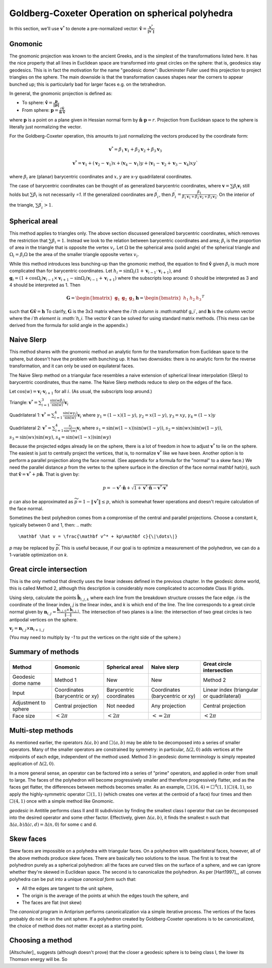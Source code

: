 Goldberg-Coxeter Operation on spherical polyhedra
=================================================
In this section, we'll use :math:`\mathbf v^*` to denote a pre-normalized
vector: :math:`\mathbf \hat{v} = \frac{\mathbf v^*}{\|\mathbf v^*\|}`

Gnomonic
--------
The gnomonic projection was known to the ancient Greeks, and is the simplest
of the transformations listed here. It has the nice property that all lines in
Euclidean space are transformed into great circles on the sphere: that is,
geodesics stay geodesics. This is in fact the motivation for the name
"geodesic dome": Buckminster Fuller used this projection to project triangles
on the sphere. The main downside is that the transformation causes
shapes near the corners to appear bunched up; this is particularly bad for
larger faces e.g. on the tetrahedron.

In general, the gnomonic projection is defined as:

* To sphere: :math:`\mathbf \hat{v} = \frac{\mathbf p}{\|\mathbf p\|}`
* From sphere: :math:`\mathbf p = \frac{r\mathbf \hat{v}}
  {\mathbf \hat{n} \cdot \mathbf\hat{v}}`

where :math:`\mathbf p` is a point on a plane given in Hessian normal
form by :math:`\mathbf \hat{n} \cdot \mathbf p = r`. Projection from Euclidean
space to the sphere is literally just normalizing the vector.

For the Goldberg-Coxeter operation, this amounts to just normalizing
the vectors produced by the coordinate form:

.. math::
   \mathbf v^* = \beta_1 \mathbf v_1 + \beta_2 \mathbf v_2 + \beta_3 \mathbf v_3

.. math::
   \mathbf v^* = \mathbf v_1 + (\mathbf v_2-\mathbf v_1) x +
   (\mathbf v_4-\mathbf v_1) y +
   (\mathbf v_1-\mathbf v_2+\mathbf v_3-\mathbf v_4)xy`

where :math:`\beta_i` are (planar) barycentric coordinates and :math:`x,y` are
x-y quadrilateral coordinates.

The case of barycentric coordinates can be thought of as generalized
barycentric coordinates, where :math:`\mathbf v = \sum\beta_i\mathbf v_i`
still holds but :math:`\sum \beta_i` is not necessarily `=1`. If the
generalized coordinates are :math:`\beta^\prime_i`, then
:math:`\beta^\prime_i = \frac{\beta_1}
{\beta_1 \mathbf v_1 + \beta_2 \mathbf v_2 + \beta_3 \mathbf v_3}`. On the
interior of the triangle, :math:`\sum \beta^\prime_i > 1`.

Spherical areal
---------------
This method applies to triangles only. The above section discussed generalized
barycentric coordinates, which removes the restriction that
:math:`\sum \beta_i = 1`. Instead we look to the relation between barycentric
coordinates and area; :math:`\beta_i` is the proportion of area in the
triangle that is opposite the vertex :math:`v_i`. Let :math:`\Omega` be the
spherical area (solid angle) of the spherical triangle and
:math:`\Omega_i = \beta_i\Omega` be the area of the smaller triangle
opposite vertex :math:`v_i`.

While this method introduces less bunching-up than the gnomonic method,
the equation to find :math:`\mathbf \hat{v}` given :math:`\beta_i` is much
more complicated than for barycentric coordinates. Let
:math:`h_i = \sin\Omega_i\left(1+\mathbf v_{i-1}\cdot\mathbf v_{i+1}\right)`,
and
:math:`\mathbf g_{i} = \left(1+\cos \Omega_{i}\right) \mathbf v_{i-1} \times
\mathbf v_{i+1} - \sin\Omega_{i}\left(\mathbf v_{i-1} + \mathbf v_{i+1}\right)`
where the subscripts loop around: 0 should be interpreted as 3 and 4 should be
interpreted as 1. Then

.. math::
   \mathbf G = \begin{bmatrix} \mathbf g_1 & \mathbf g_2 & \mathbf g_3 \end{bmatrix}
   \mathbf h = \begin{bmatrix} h_1  & h_2 & h_3  \end{bmatrix}^T

such that :math:`\mathbf G \mathbf \hat{v} = \mathbf h` To clarify,
:math:`\mathbf G` is the 3x3 matrix where the `i`th column is
:math:`\mathbf g_i`, and :math:`\mathbf h` is the column vector where the
`i`th element is :math:`h_i`. The vector :math:`\mathbf \hat{v}` can be solved for
using standard matrix methods. (This mess can be derived from the formula
for solid angle in the appendix.)

Naive Slerp
-----------
This method shares with the gnomonic method an analytic form for the
transformation from Euclidean space to the sphere, but doesn't have the
problem with bunching up. It has two downsides: there is no analytic form
for the reverse transformation, and it can only be used on equilateral faces.

The Naive Slerp method on a triangular face resembles a naive extension of
spherical linear interpolation (Slerp) to barycentric coordinates, thus the
name. The Naive Slerp methods reduce to slerp on the edges of the face.

Let :math:`\cos(w) = \mathbf v_i \cdot \mathbf v_{i+1}` for all :math:`i`. (As
usual, the subscripts loop around.)

Triangle:
:math:`\mathbf v^* = \sum_{i=1}^3\frac{\sin(w\beta_i)}{\sin(w)}  \mathbf v_i`

Quadrilateral 1:
:math:`\mathbf v^* = \sum_{i=1}^4\frac{\sin(w\gamma_i)}{\sin(w)}  \mathbf v_i`
where
:math:`\gamma_1 = (1-x)(1-y)`,
:math:`\gamma_2 = x(1-y)`,
:math:`\gamma_3 = xy`,
:math:`\gamma_4 = (1-x)y`

Quadrilateral 2:
:math:`\mathbf v^* = \sum_{i=1}^4\frac{s_i}{\sin^2(w)}  \mathbf v_i`
where
:math:`s_1 = \sin (w(1-x))\sin (w(1-y))`,
:math:`s_2 = \sin (wx)\sin (w(1-y))`,
:math:`s_3 = \sin (wx)\sin (wy)`,
:math:`s_4 = \sin (w(1-x))\sin (wy)`

Because the projected edges already lie on the sphere, there is a lot of
freedom in how to adjust :math:`\mathbf v^*` to lie on the sphere.
The easiest is just to centrally project the vertices, that is, to normalize
:math:`\mathbf v^*` like we have been. Another option is to perform a parallel
projection along the face normal. (See appendix for a formula for the "normal"
to a skew face.) We need the parallel distance `p` from the vertex to the
sphere surface in the direction of the face normal \mathbf \hat{n}, such that
:math:`\mathbf \hat v = \mathbf v^* + p\mathbf \hat{n}`. That is given by:

.. math::
   p = -\mathbf v^* \cdot \mathbf \hat{n} +
   \sqrt{1+\mathbf v^* \cdot \mathbf \hat{n}-\mathbf v^* \cdot \mathbf v^*}

`p` can also be approximated as :math:`\widetilde{p} = 1 - \|\mathbf v^*\|
\leq p`, which is somewhat fewer operations and doesn't require
calculation of the face normal.

Sometimes the best polyhedron comes from a compromise of the central and
parallel projections. Choose a constant `k`, typically between 0 and 1, then:
.. math::
   \mathbf \hat v = \frac{\mathbf v^* + kp\mathbf c}{\|\dots\|}

`p` may be replaced by :math:`\widetilde{p}`. This is useful because, if our
goal is to optimize a measurement of the polyhedron, we can do a 1-variable
optimization on `k`.

Great circle intersection
-------------------------
This is the only method that directly uses the linear indexes defined in the
previous chapter. In the geodesic dome world, this is called Method 2,
although this description is considerably more complicated to accomodate
Class III grids.

Using slerp, calculate the points :math:`\mathbf{\hat{b}}_{i,j,k}` where each
line from the breakdown structure crosses the face edge. `i` is the coordinate
of the linear index, `j` is the linear index, and `k` is which end of the line.
The line corresponds to a great circle normal given by :math:`\mathbf{n}_{i,j}
= \frac{\mathbf{\hat{b}}_{i,j,0} \times \mathbf{\hat{b}}_{i,j,1}}{\|\dots\|}`. 
The intersection of two planes is a line: the intersection of two great circles is
two antipodal vertices on the sphere. 

:math:`\mathbf{v}_{j} = \mathbf{n}_{i,j} \times \mathbf{n}_{i+1,j}`

(You may need to multiply by `-1` to put the vertices on the right side of
the sphere.)

Summary of methods
-------
.. list-table::
   :header-rows: 1

   * - Method
     - Gnomonic
     - Spherical areal
     - Naive slerp
     - Great circle intersection
   * - Geodesic dome name
     - Method 1
     - New
     - New
     - Method 2
   * - Input
     - Coordinates (barycentric or xy)
     - Barycentric coordinates
     - Coordinates (barycentric or xy)
     - Linear index (triangular or quadrilateral)
   * - Adjustment to sphere
     - Central projection
     - Not needed
     - Any projection
     - Central projection
   * - Face size
     - :math:`< 2\pi`
     - :math:`< 2\pi`
     - :math:`<= 2\pi`
     - :math:`< 2\pi`


Multi-step methods
------------------
As mentioned earlier, the operators :math:`\Delta(a,b)` and :math:`\Box(a,b)`
may be able to be decomposed into a series of smaller operators. Many of the
smaller operators are constrained by symmetry: in particular,
:math:`\Delta(2,0)` adds vertices at the midpoints of each edge, independent
of the method used. Method 3 in geodesic dome terminology is simply repeated
application of :math:`\Delta(2,0)`.

In a more general sense, an operator can be factored into a series of "prime"
operators, and applied in order from small to large. The faces of the
polyhedron will become progressively smaller and therefore progressively
flatter, and as the faces get flatter, the differences between methods becomes
smaller. As an example, :math:`\Box(16,4) = \Box^4(1,1)\Box(4,1)`, so apply
the highly-symmetric operator :math:`\Box(1,1)` (which creates one vertex at
the centroid of a face) four times and then :math:`\Box(4,1)` once with
a simple method like Gnomonic.

`geodesic` in Antitile performs class II and III subdivision by finding the
smallest class I operator that can be decomposed into the desired operator
and some other factor. Effectively, given :math:`\Delta(a,b)`, it finds the
smallest n such that :math:`\Delta(a,b)\Delta(c,d) = \Delta(n,0)` for some c
and d.

Skew faces
----------
Skew faces are impossible on a polyhedra with triangular faces. On a polyhedron
with quadrilateral faces, however, all of the above methods produce skew
faces. There are basically two solutions to the issue. The first is to treat
the polyhedron purely as a spherical polyhedron: all the faces are curved tiles
on the surface of a sphere, and we can ignore whether they're skewed in
Euclidean space. The second is to canonicalize the polyhedron. As per
[Hart1997]_, all convex polyhedra can be put into a unique
`canonical form` such that:

* All the edges are tangent to the unit sphere,
* The origin is the average of the points at which the edges touch the sphere,
  and
* The faces are flat (not skew)

The `canonical` program in Antiprism performs canonicalization via a simple
iterative process. The vertices of the faces probably do not lie on the
unit sphere. If a polyhedron created by Goldberg-Coxeter
operations is to be canonicalized, the choice of method does not matter except
as a starting point.

Choosing a method
-----------------
[Altschuler]_ suggests (although doesn't prove) that the closer a geodesic
sphere is to being class I, the lower its Thomson energy will be. So
